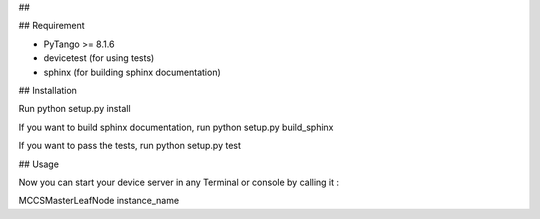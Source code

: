 ## 


## Requirement

- PyTango >= 8.1.6
- devicetest (for using tests)
- sphinx (for building sphinx documentation)

## Installation

Run python setup.py install

If you want to build sphinx documentation,
run python setup.py build_sphinx

If you want to pass the tests, 
run python setup.py test

## Usage

Now you can start your device server in any
Terminal or console by calling it :

MCCSMasterLeafNode instance_name
